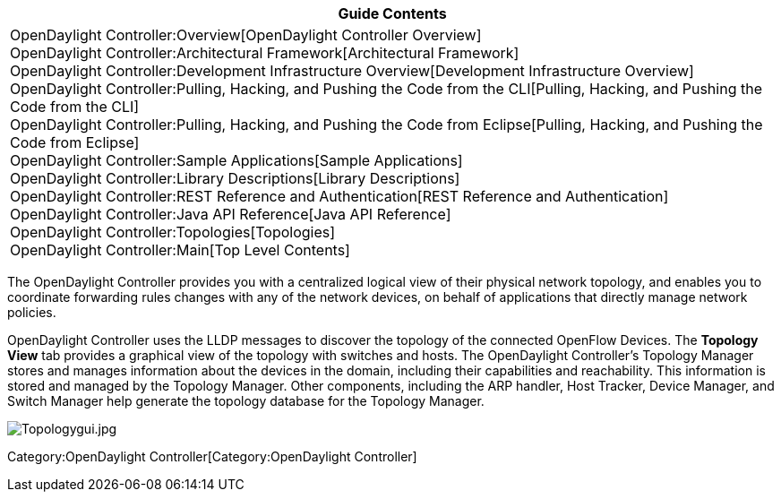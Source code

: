 [cols="^",]
|=======================================================================
|*Guide Contents*

|OpenDaylight Controller:Overview[OpenDaylight Controller Overview] +
OpenDaylight Controller:Architectural Framework[Architectural
Framework] +
OpenDaylight Controller:Development Infrastructure Overview[Development
Infrastructure Overview] +
OpenDaylight Controller:Pulling, Hacking, and Pushing the Code from the CLI[Pulling,
Hacking, and Pushing the Code from the CLI] +
OpenDaylight Controller:Pulling, Hacking, and Pushing the Code from Eclipse[Pulling,
Hacking, and Pushing the Code from Eclipse] +
OpenDaylight Controller:Sample Applications[Sample Applications] +
OpenDaylight Controller:Library Descriptions[Library Descriptions] +
OpenDaylight Controller:REST Reference and Authentication[REST Reference
and Authentication] +
OpenDaylight Controller:Java API Reference[Java API Reference] +
OpenDaylight Controller:Topologies[Topologies] +
OpenDaylight Controller:Main[Top Level Contents]
|=======================================================================

The OpenDaylight Controller provides you with a centralized logical view
of their physical network topology, and enables you to coordinate
forwarding rules changes with any of the network devices, on behalf of
applications that directly manage network policies.

OpenDaylight Controller uses the LLDP messages to discover the topology
of the connected OpenFlow Devices. The *Topology View* tab provides a
graphical view of the topology with switches and hosts. The OpenDaylight
Controller's Topology Manager stores and manages information about the
devices in the domain, including their capabilities and reachability.
This information is stored and managed by the Topology Manager. Other
components, including the ARP handler, Host Tracker, Device Manager, and
Switch Manager help generate the topology database for the Topology
Manager.

image:Topologygui.jpg[Topologygui.jpg,title="Topologygui.jpg"]

Category:OpenDaylight Controller[Category:OpenDaylight Controller]
